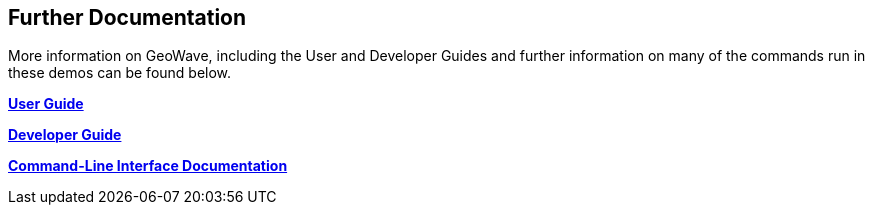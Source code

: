 <<<

:linkattrs:

== Further Documentation

More information on GeoWave, including the User and Developer Guides and further information on many of the commands run in these demos can be found below.

link:userguide.html[**User Guide**, window="_blank"]

link:devguide.html[**Developer Guide**, window="_blank"]

link:commands.html[**Command-Line Interface Documentation**, window="_blank"]


